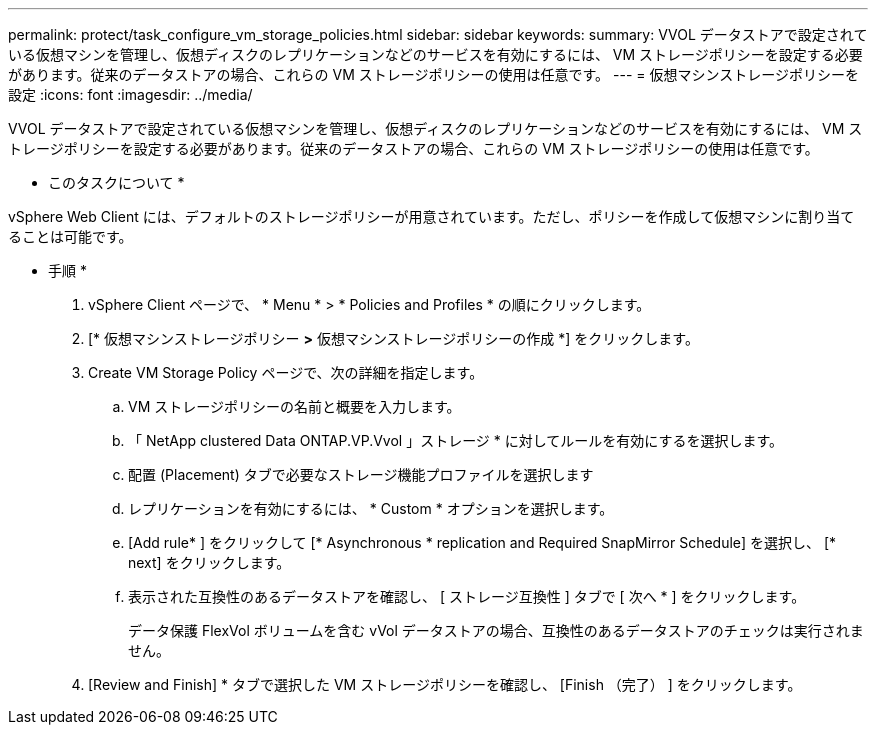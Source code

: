 ---
permalink: protect/task_configure_vm_storage_policies.html 
sidebar: sidebar 
keywords:  
summary: VVOL データストアで設定されている仮想マシンを管理し、仮想ディスクのレプリケーションなどのサービスを有効にするには、 VM ストレージポリシーを設定する必要があります。従来のデータストアの場合、これらの VM ストレージポリシーの使用は任意です。 
---
= 仮想マシンストレージポリシーを設定
:icons: font
:imagesdir: ../media/


[role="lead"]
VVOL データストアで設定されている仮想マシンを管理し、仮想ディスクのレプリケーションなどのサービスを有効にするには、 VM ストレージポリシーを設定する必要があります。従来のデータストアの場合、これらの VM ストレージポリシーの使用は任意です。

* このタスクについて *

vSphere Web Client には、デフォルトのストレージポリシーが用意されています。ただし、ポリシーを作成して仮想マシンに割り当てることは可能です。

* 手順 *

. vSphere Client ページで、 * Menu * > * Policies and Profiles * の順にクリックします。
. [* 仮想マシンストレージポリシー *>* 仮想マシンストレージポリシーの作成 *] をクリックします。
. Create VM Storage Policy ページで、次の詳細を指定します。
+
.. VM ストレージポリシーの名前と概要を入力します。
.. 「 NetApp clustered Data ONTAP.VP.Vvol 」ストレージ * に対してルールを有効にするを選択します。
.. 配置 (Placement) タブで必要なストレージ機能プロファイルを選択します
.. レプリケーションを有効にするには、 * Custom * オプションを選択します。
.. [Add rule* ] をクリックして [* Asynchronous * replication and Required SnapMirror Schedule] を選択し、 [* next] をクリックします。
.. 表示された互換性のあるデータストアを確認し、 [ ストレージ互換性 ] タブで [ 次へ * ] をクリックします。
+
データ保護 FlexVol ボリュームを含む vVol データストアの場合、互換性のあるデータストアのチェックは実行されません。



. [Review and Finish] * タブで選択した VM ストレージポリシーを確認し、 [Finish （完了） ] をクリックします。


